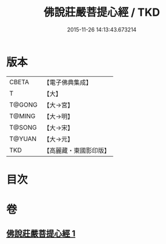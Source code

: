 #+TITLE: 佛說莊嚴菩提心經 / TKD
#+DATE: 2015-11-26 14:13:43.673214
* 版本
 |     CBETA|【電子佛典集成】|
 |         T|【大】     |
 |    T@GONG|【大→宮】   |
 |    T@MING|【大→明】   |
 |    T@SONG|【大→宋】   |
 |    T@YUAN|【大→元】   |
 |       TKD|【高麗藏・東國影印版】|

* 目次
* 卷
** [[file:KR6e0056_001.txt][佛說莊嚴菩提心經 1]]
